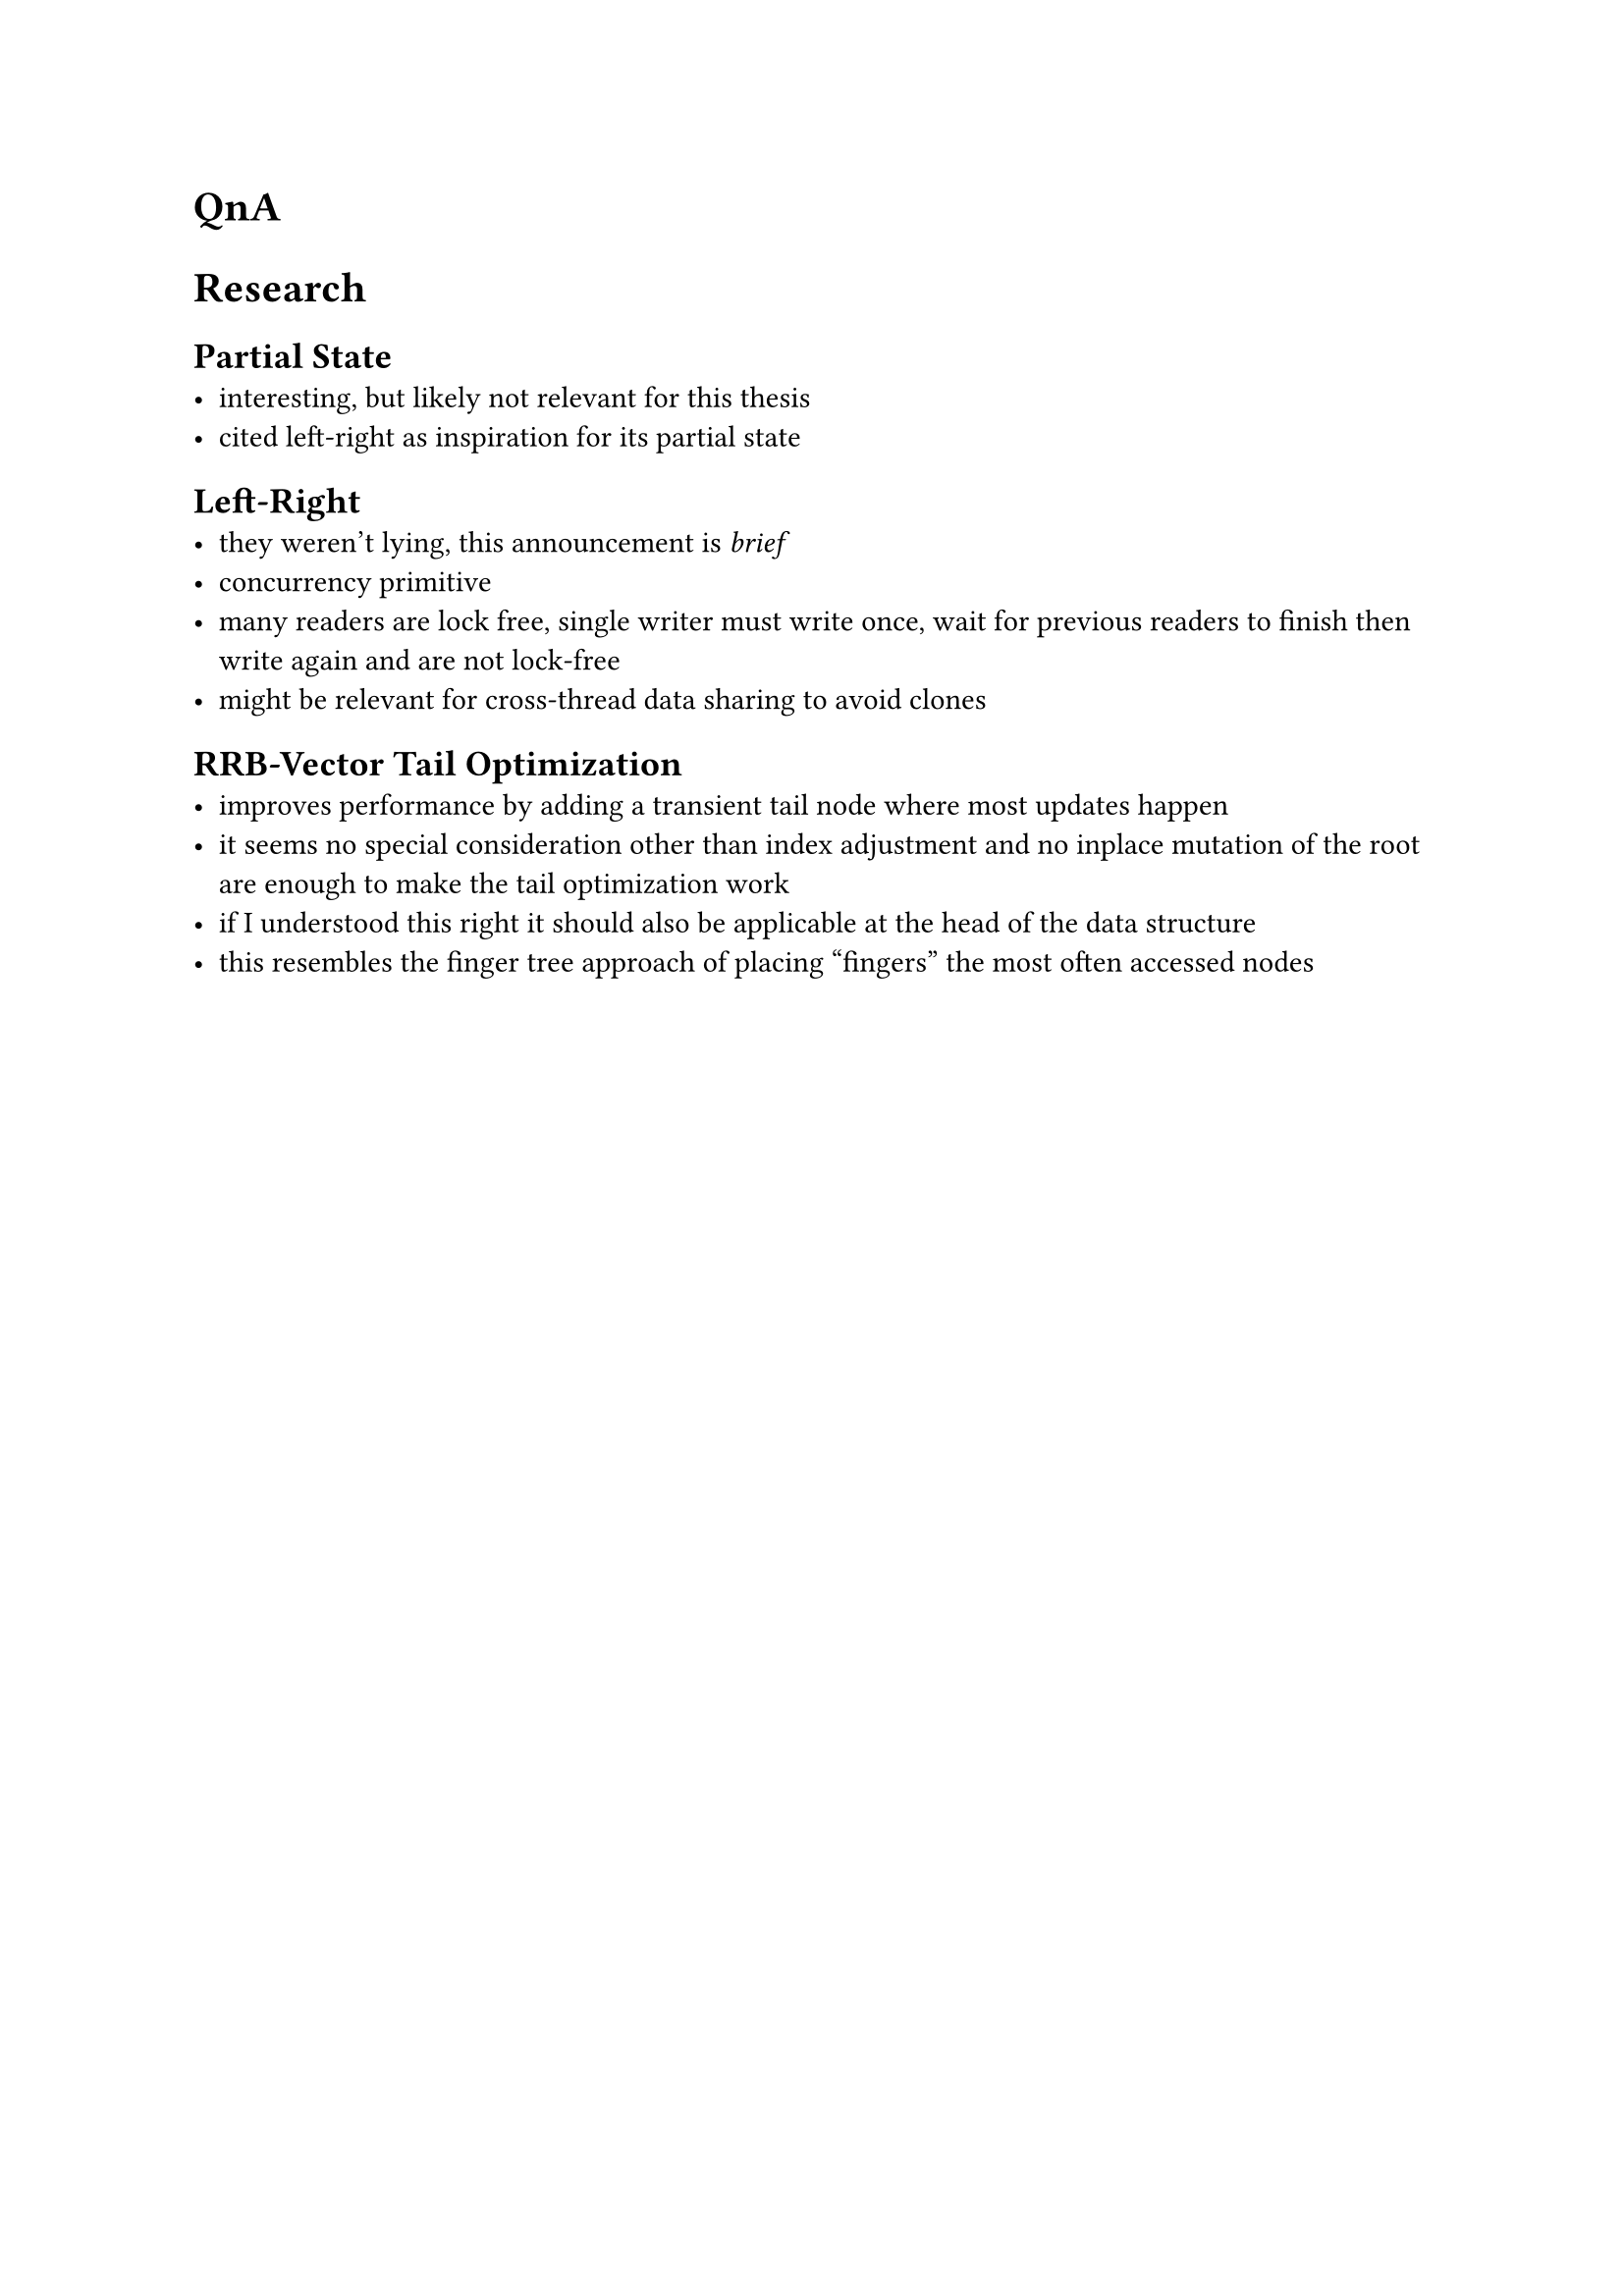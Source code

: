 = QnA

= Research
== Partial State
- interesting, but likely not relevant for this thesis
- cited left-right as inspiration for its partial state

== Left-Right
- they weren't lying, this announcement is _brief_
- concurrency primitive
- many readers are lock free, single writer must write once, wait for previous readers to finish then write again and are not lock-free
- might be relevant for cross-thread data sharing to avoid clones

== RRB-Vector Tail Optimization
- improves performance by adding a transient tail node where most updates happen
- it seems no special consideration other than index adjustment and no inplace mutation of the root are enough to make the tail optimization work
- if I understood this right it should also be applicable at the head of the data structure
- this resembles the finger tree approach of placing "fingers" the most often accessed nodes
